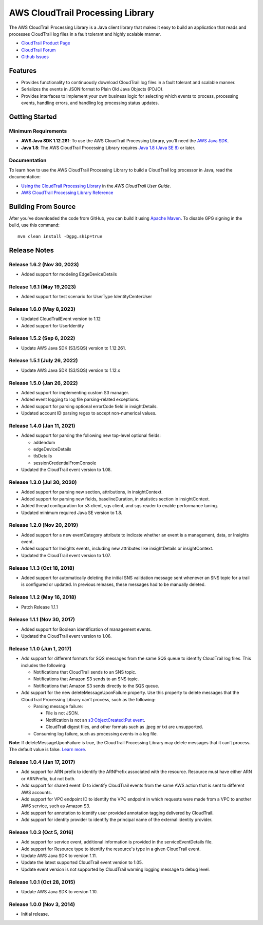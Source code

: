 .. |library| replace:: AWS CloudTrail Processing Library
.. |ct| replace:: AWS CloudTrail
.. |sqs| replace:: Amazon SQS
.. |s3| replace:: Amazon S3


AWS CloudTrail Processing Library
=================================

The |library| is a Java client library that makes it easy to build an application that reads and processes
CloudTrail log files in a fault tolerant and highly scalable manner.

* `CloudTrail Product Page <http://aws.amazon.com/cloudtrail/>`_
* `CloudTrail Forum <https://forums.aws.amazon.com/forum.jspa?forumID=168/>`_
* `Github Issues <https://github.com/aws/aws-cloudtrail-processing-library/issues/>`_


Features
--------

* Provides functionality to continuously download CloudTrail log files in a fault tolerant and scalable manner.

* Serializes the events in JSON format to Plain Old Java Objects (POJO).

* Provides interfaces to implement your own business logic for selecting which events to process, processing events,
  handling errors, and handling log processing status updates.


Getting Started
---------------

Minimum Requirements
~~~~~~~~~~~~~~~~~~~~

* **AWS Java SDK 1.12.261**: To use the |library|, you'll need the `AWS Java SDK`__.
* **Java 1.8**: The |library| requires `Java 1.8 (Java SE 8)`__ or later.

.. __: https://github.com/aws/aws-sdk-java
.. __: http://www.oracle.com/technetwork/java/javase/overview/index.html


Documentation
~~~~~~~~~~~~~

To learn how to use the |library| to build a CloudTrail log processor in Java, read the documentation:

* `Using the CloudTrail Processing Library`__ in the *AWS CloudTrail User Guide*.
* `AWS CloudTrail Processing Library Reference`__

.. __: http://docs.aws.amazon.com/awscloudtrail/latest/userguide/using_processing_lib.html
.. __: http://docs.aws.amazon.com/awscloudtrail/latest/processinglib


Building From Source
--------------------

After you've downloaded the code from GitHub, you can build it using `Apache Maven`__. To disable GPG signing in the
build, use this command::

   mvn clean install -Dgpg.skip=true

.. __: http://maven.apache.org/


Release Notes
-------------

Release 1.6.2 (Nov 30, 2023)
~~~~~~~~~~~~~~~~~~~~~~~~~~~
* Added support for modeling EdgeDeviceDetails

Release 1.6.1 (May 19,2023)
~~~~~~~~~~~~~~~~~~~~~~~~~~~~
* Added support for test scenario for UserType IdentityCenterUser

Release 1.6.0 (May 8,2023)
~~~~~~~~~~~~~~~~~~~~~~~~~~~~
* Updated CloudTrailEvent version to 1.12
* Added support for UserIdentity

Release 1.5.2 (Sep 6, 2022)
~~~~~~~~~~~~~~~~~~~~~~~~~~~~~
* Update AWS Java SDK (S3/SQS) version to 1.12.261.

Release 1.5.1 (July 26, 2022)
~~~~~~~~~~~~~~~~~~~~~~~~~~~~~
* Update AWS Java SDK (S3/SQS) version to 1.12.x

Release 1.5.0 (Jan 26, 2022)
~~~~~~~~~~~~~~~~~~~~~~~~~~~~~
* Added support for implementing custom S3 manager.
* Added event logging to log file parsing-related exceptions.
* Added support for parsing optional errorCode field in insightDetails.
* Updated account ID parsing regex to accept non-numerical values.

Release 1.4.0 (Jan 11, 2021)
~~~~~~~~~~~~~~~~~~~~~~~~~~~~~
* Added support for parsing the following new top-level optional fields:

  * addendum
  * edgeDeviceDetails
  * tlsDetails
  * sessionCredentialFromConsole

* Updated the CloudTrail event version to 1.08.

Release 1.3.0 (Jul 30, 2020)
~~~~~~~~~~~~~~~~~~~~~~~~~~~~~
* Added support for parsing new section, attributions, in insightContext.
* Added support for parsing new fields, baselineDuration, in statistics section in insightContext.
* Added thread configuration for s3 client, sqs client, and sqs reader to enable performance tuning.
* Updated minimum required Java SE version to 1.8.

Release 1.2.0 (Nov 20, 2019)
~~~~~~~~~~~~~~~~~~~~~~~~~~~~~
* Added support for a new eventCategory attribute to indicate whether an event is a management, data, or Insights event.
* Added support for Insights events, including new attributes like insightDetails or insightContext.
* Updated the CloudTrail event version to 1.07.

Release 1.1.3 (Oct 18, 2018)
~~~~~~~~~~~~~~~~~~~~~~~~~~~~~
* Added support for automatically deleting the initial SNS validation message sent whenever an SNS topic for a trail is configured or updated. In previous releases, these messages had to be manually deleted.

Release 1.1.2 (May 16, 2018)
~~~~~~~~~~~~~~~~~~~~~~~~~~~~~
* Patch Release 1.1.1

Release 1.1.1 (Nov 30, 2017)
~~~~~~~~~~~~~~~~~~~~~~~~~~~~~
* Added support for Boolean identification of management events.
* Updated the CloudTrail event version to 1.06.

Release 1.1.0 (Jun 1, 2017)
~~~~~~~~~~~~~~~~~~~~~~~~~~~~
* Add support for different formats for SQS messages from the same SQS queue to identify CloudTrail log files. This includes the following:

  * Notifications that CloudTrail sends to an SNS topic.
  * Notifications that Amazon S3 sends to an SNS topic.
  * Notifications that Amazon S3 sends directly to the SQS queue.

* Add support for the new deleteMessageUponFailure property. Use this property to delete messages that the CloudTrail Processing Library can't process, such as the following:

  * Parsing message failure:

    * File is not JSON.
    * Notification is not an `s3:ObjectCreated:Put event`__.
    * CloudTrail digest files, and other formats such as .jpeg or txt are unsupported.

  * Consuming log failure, such as processing events in a log file.

**Note**: If deleteMessageUponFailure is true, the CloudTrail Processing Library may delete messages that it can’t process. The default value is false. `Learn more`__.

.. __: http://docs.aws.amazon.com/AmazonS3/latest/dev/NotificationHowTo.html#notification-how-to-event-types-and-destinations
.. __: http://docs.aws.amazon.com/awscloudtrail/latest/userguide/use-the-cloudtrail-processing-library.html

Release 1.0.4 (Jan 17, 2017)
~~~~~~~~~~~~~~~~~~~~~~~~~~~~
* Add support for ARN prefix to identify the ARNPrefix associated with the resource. Resource must have either ARN or ARNPrefix, but not both.
* Add support for shared event ID to identify CloudTrail events from the same AWS action that is sent to different AWS accounts.
* Add support for VPC endpoint ID to identify the VPC endpoint in which requests were made from a VPC to another AWS service, such as Amazon S3.
* Add support for annotation to identify user provided annotation tagging delivered by CloudTrail.
* Add support for identity provider to identify the principal name of the external identity provider.

Release 1.0.3 (Oct 5, 2016)
~~~~~~~~~~~~~~~~~~~~~~~~~~~
* Add support for service event, additional information is provided in the serviceEventDetails file.
* Add support for Resource type to identify the resource's type in a given CloudTrail event.
* Update AWS Java SDK to version 1.11.
* Update the latest supported CloudTrail event version to 1.05.
* Update event version is not supported by CloudTrail warning logging message to debug level.

Release 1.0.1 (Oct 28, 2015)
~~~~~~~~~~~~~~~~~~~~~~~~~~~~
* Update AWS Java SDK to version 1.10.

Release 1.0.0 (Nov 3, 2014)
~~~~~~~~~~~~~~~~~~~~~~~~~~~
* Initial release.
